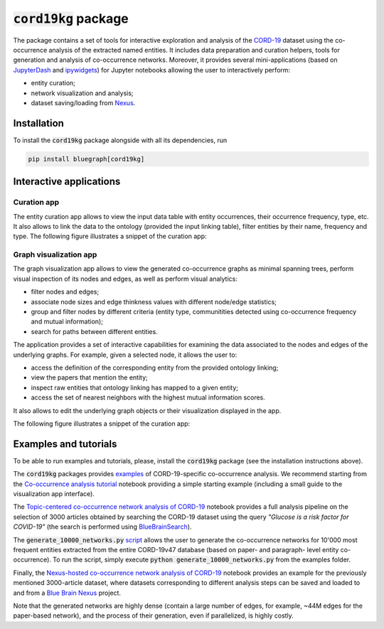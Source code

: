 ========================
:code:`cord19kg` package
========================

The package contains a set of tools for interactive exploration and analysis of the `CORD-19 <https://www.kaggle.com/allen-institute-for-ai/CORD-19-research-challenge>`_ dataset using the co-occurrence analysis of the extracted named entities. It includes data preparation and curation helpers, tools for generation and analysis of co-occurrence networks. Moreover, it provides several mini-applications (based on `JupyterDash <https://github.com/plotly/jupyter-dash>`_ and `ipywidgets <https://ipywidgets.readthedocs.io/en/stable/>`_) for Jupyter notebooks allowing the user to interactively perform:

- entity curation;
- network visualization and analysis;
- dataset saving/loading from `Nexus <https://bluebrainnexus.io/>`_.


.. _installation:

Installation
------------

To install the :code:`cord19kg` package alongside with all its dependencies, run

.. code-block::

  pip install bluegraph[cord19kg]


Interactive applications
------------------------

Curation app
^^^^^^^^^^^^

The entity curation app allows to view the input data table with entity occurrences, their occurrence frequency, type, etc. It also allows to link the data to the ontology (provided the input linking table), filter entities by their name, frequency and type. The following figure illustrates a snippet of the curation app:

.. image:: ./examples/figures/curation_app.png
  :width: 800
  :alt: Curation app snippet

Graph visualization app
^^^^^^^^^^^^^^^^^^^^^^^

The graph visualization app allows to view the generated co-occurrence graphs as minimal spanning trees, perform visual inspection of its nodes and edges, as well as perform visual analytics:

- filter nodes and edges;
- associate node sizes and edge thinkness values with different node/edge statistics;
- group and filter nodes by different criteria (entity type, communitities detected using co-occurrence frequency and mutual information);
- search for paths between different entities.

The application provides a set of interactive capabilities for examining the data associated to the nodes and edges of the underlying graphs. For example, given a selected node, it allows the user to:

- access the definition of the corresponding entity from the provided ontology linking;
- view the papers that mention the entity;
- inspect raw entities that ontology linking has mapped to a given entity;
- access the set of nearest neighbors with the highest mutual information scores.

It also allows to edit the underlying graph objects or their visualization displayed in the app.

The following figure illustrates a snippet of the curation app:

.. image:: ./examples/figures/graph_vis_app.png
  :width: 800
  :alt: Visualization app snippet


Examples and tutorials
----------------------

To be able to run examples and tutorials, please, install the :code:`cord19kg` package (see the installation instructions above).

The :code:`cord19kg` packages provides `examples <https://github.com/BlueBrain/BlueBrainGraph/tree/refactoring/cord19kg/examples>`_ of CORD-19-specific co-occurrence analysis. We recommend starting from the `Co-occurrence analysis tutorial <https://github.com/BlueBrain/BlueBrainGraph/blob/refactoring/cord19kg/examples/notebooks/Co-occurrence%20analysis%20tutorial.ipynb>`_ notebook providing a simple starting example (including a small guide to the visualization app interface).

The `Topic-centered co-occurrence network analysis of CORD-19 <https://github.com/BlueBrain/BlueBrainGraph/blob/refactoring/cord19kg/examples/notebooks/Glucose%20is%20a%20risk%20facor%20for%20COVID-19%20(3000%20papers).ipynb>`_ notebook provides a full analysis pipeline on the selection of 3000 articles obtained by searching the CORD-19 dataset using the query *"Glucose is a risk factor for COVID-19"* (the search is performed using `BlueBrainSearch <https://github.com/BlueBrain/BlueBrainSearch>`_).

The :code:`generate_10000_networks.py` `script <https://github.com/BlueBrain/BlueBrainGraph/blob/refactoring/cord19kg/examples/generate_10000_network.py>`_ allows the user to generate the co-occurrence networks for 10'000 most frequent entities extracted from the entire CORD-19v47 database (based on paper- and paragraph- level entity co-occurrence). To run the script, simply execute :code:`python generate_10000_networks.py` from the examples folder.

Finally, the `Nexus-hosted co-occurrence network analysis of CORD-19 <https://github.com/BlueBrain/BlueBrainGraph/blob/refactoring/cord19kg/examples/notebooks/Nexus-hosted%20topic-centered%20analysis%20(3000%20papers).ipynb>`_ notebook provides an example for the previously mentioned 3000-article dataset, where datasets corresponding to different analysis steps can be saved and loaded to and from a `Blue Brain Nexus <https://bluebrainnexus.io/>`_ project.

Note that the generated networks are highly dense (contain a large number of edges, for example, ~44M edges for the paper-based network), and the process of their generation, even if parallelized, is highly costly.
